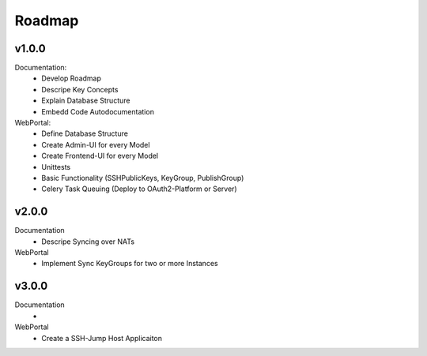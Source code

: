 =======
Roadmap
=======


v1.0.0
===========

Documentation:
  * Develop Roadmap
  * Descripe Key Concepts
  * Explain Database Structure
  * Embedd Code Autodocumentation

WebPortal:
  * Define Database Structure
  * Create Admin-UI for every Model
  * Create Frontend-UI for every Model
  * Unittests
  * Basic Functionality (SSHPublicKeys, KeyGroup, PublishGroup)
  * Celery Task Queuing (Deploy to OAuth2-Platform or Server)


v2.0.0
======

Documentation
 * Descripe Syncing over NATs

WebPortal
 * Implement Sync KeyGroups for two or more Instances


v3.0.0
======

Documentation
 *

WebPortal
 * Create a SSH-Jump Host Applicaiton